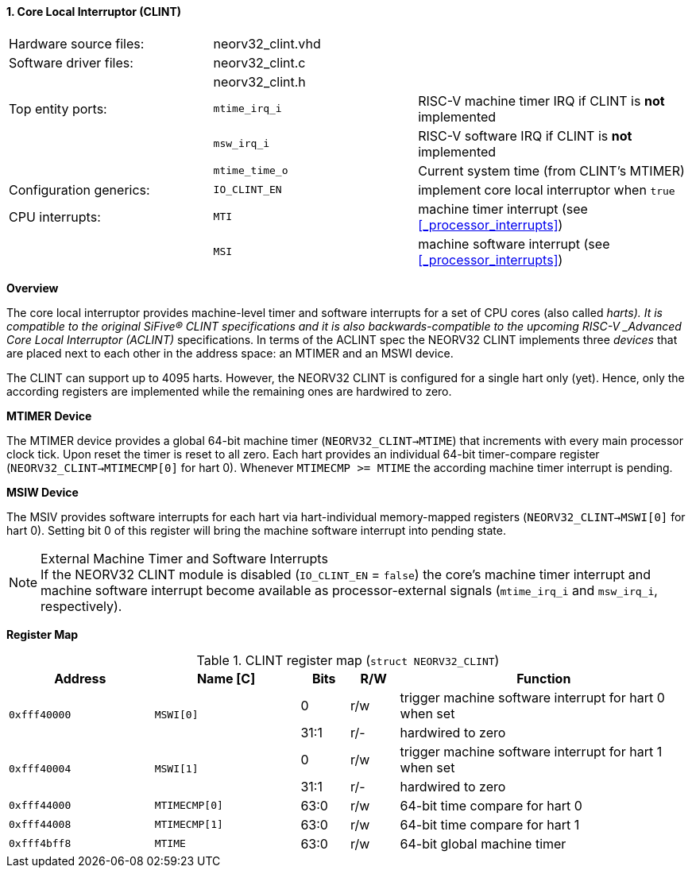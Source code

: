 <<<
:sectnums:
==== Core Local Interruptor (CLINT)

[cols="<3,<3,<4"]
[frame="topbot",grid="none"]
|=======================
| Hardware source files:  | neorv32_clint.vhd |
| Software driver files:  | neorv32_clint.c   |
|                         | neorv32_clint.h   |
| Top entity ports:       | `mtime_irq_i`     | RISC-V machine timer IRQ if CLINT is **not** implemented
|                         | `msw_irq_i`       | RISC-V software IRQ if CLINT is **not** implemented
|                         | `mtime_time_o`    | Current system time (from CLINT's MTIMER)
| Configuration generics: | `IO_CLINT_EN`     | implement core local interruptor when `true`
| CPU interrupts:         | `MTI`             | machine timer interrupt (see <<_processor_interrupts>>)
|                         | `MSI`             | machine software interrupt (see <<_processor_interrupts>>)
|=======================


**Overview**

The core local interruptor provides machine-level timer and software interrupts for a set of CPU cores (also called _harts).
It is compatible to the original SiFive(R) CLINT specifications and it is also backwards-compatible to the upcoming RISC-V
_Advanced Core Local Interruptor (ACLINT)_ specifications. In terms of the ACLINT spec the NEORV32 CLINT implements three
_devices_ that are placed next to each other in the address space: an MTIMER and an MSWI device.

The CLINT can support up to 4095 harts. However, the NEORV32 CLINT is configured for a single hart only (yet).
Hence, only the according registers are implemented while the remaining ones are hardwired to zero.


**MTIMER Device**

The MTIMER device provides a global 64-bit machine timer (`NEORV32_CLINT->MTIME`) that increments with every main processor
clock tick. Upon reset the timer is reset to all zero. Each hart provides an individual 64-bit timer-compare register
(`NEORV32_CLINT->MTIMECMP[0]` for hart 0). Whenever `MTIMECMP >= MTIME` the according machine timer interrupt is pending.


**MSIW Device**

The MSIV provides software interrupts for each hart via hart-individual memory-mapped registers (`NEORV32_CLINT->MSWI[0]` for
hart 0). Setting bit 0 of this register will bring the machine software interrupt into pending state.


.External Machine Timer and Software Interrupts
[NOTE]
If the NEORV32 CLINT module is disabled (`IO_CLINT_EN` = `false`) the core's machine timer interrupt and
machine software interrupt become available as processor-external signals (`mtime_irq_i` and `msw_irq_i`, respectively).


**Register Map**

.CLINT register map (`struct NEORV32_CLINT`)
[cols="<3,<3,^1,^1,<6"]
[options="header",grid="all"]
|=======================
| Address      | Name [C]      | Bits | R/W | Function
.2+<| `0xfff40000` .2+<| `MSWI[0]` ^| 0    ^| r/w <| trigger machine software interrupt for hart 0 when set
                                   ^| 31:1 ^| r/- <| hardwired to zero
.2+<| `0xfff40004` .2+<| `MSWI[1]` ^| 0    ^| r/w <| trigger machine software interrupt for hart 1 when set
                                   ^| 31:1 ^| r/- <| hardwired to zero
| `0xfff44000` | `MTIMECMP[0]` | 63:0 | r/w | 64-bit time compare for hart 0
| `0xfff44008` | `MTIMECMP[1]` | 63:0 | r/w | 64-bit time compare for hart 1
| `0xfff4bff8` | `MTIME`       | 63:0 | r/w | 64-bit global machine timer
|=======================
